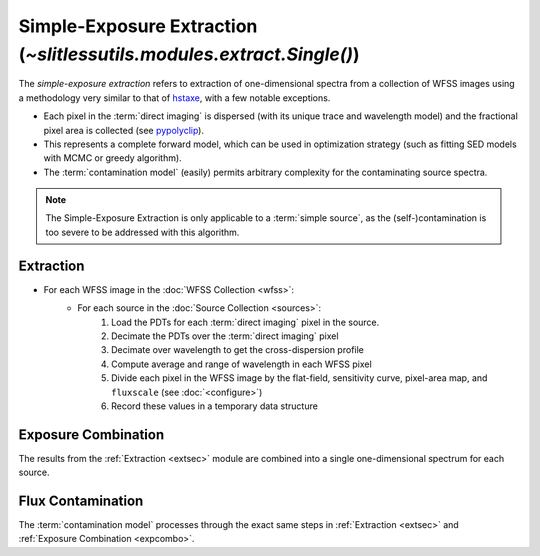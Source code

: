 .. _single:


Simple-Exposure Extraction (`~slitlessutils.modules.extract.Single()`)
======================================================================

The *simple-exposure extraction* refers to extraction of one-dimensional spectra from a collection of WFSS images using a methodology very similar to that of `hstaxe <https://hstaxe.readthedocs.io/en/latest/>`_, with a few notable exceptions.

* Each pixel in the :term:`direct imaging` is dispersed (with its unique trace and wavelength model) and the fractional pixel area is collected (see `pypolyclip <https://github.com/spacetelescope/pypolyclip>`_).
* This represents a complete forward model, which can be used in optimization strategy (such as fitting SED models with MCMC or greedy algorithm).  
* The :term:`contamination model` (easily) permits arbitrary complexity for the contaminating source spectra.


.. note::
	The Simple-Exposure Extraction is only applicable to a :term:`simple source`, as the (self-)contamination is too severe to be addressed with this algorithm.


.. _extsec:

Extraction
----------

* For each WFSS image in the :doc:`WFSS Collection <wfss>`:
	* For each source in the :doc:`Source Collection <sources>`:
		#. Load the PDTs for each :term:`direct imaging` pixel in the source.
		#. Decimate the PDTs over the :term:`direct imaging` pixel
		#. Decimate over wavelength to get the cross-dispersion profile
		#. Compute average and range of wavelength in each WFSS pixel
		#. Divide each pixel in the WFSS image by the flat-field, sensitivity curve, pixel-area map, and ``fluxscale`` (see :doc:`<configure>`)
		#. Record these values in a temporary data structure

.. _expcombo:

Exposure Combination
--------------------

The results from the :ref:`Extraction <extsec>` module are combined into a single one-dimensional spectrum for each source.  





Flux Contamination
------------------
The :term:`contamination model` processes through the exact same steps in :ref:`Extraction <extsec>` and :ref:`Exposure Combination <expcombo>`.


